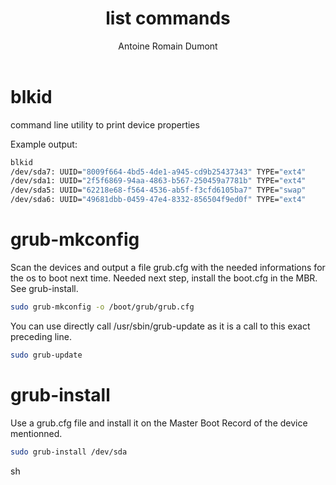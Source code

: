 #+Title: list commands
#+author: Antoine Romain Dumont
#+STARTUP: indent
#+STARTUP: hidestars odd

* blkid
  command line utility to print device properties

  Example output:
  #+BEGIN_SRC sh
  blkid
  /dev/sda7: UUID="8009f664-4bd5-4de1-a945-cd9b25437343" TYPE="ext4" 
  /dev/sda1: UUID="2f5f6869-94aa-4863-b567-250459a7781b" TYPE="ext4" 
  /dev/sda5: UUID="62218e68-f564-4536-ab5f-f3cfd6105ba7" TYPE="swap" 
  /dev/sda6: UUID="49681dbb-0459-47e4-8332-856504f9ed0f" TYPE="ext4"
  #+END_SRC

* grub-mkconfig
  Scan the devices and output a file grub.cfg with the needed informations for the os to boot next time.
  Needed next step, install the boot.cfg in the MBR.
  See grub-install.

  #+BEGIN_SRC sh
  sudo grub-mkconfig -o /boot/grub/grub.cfg
  #+END_SRC

  You can use directly call /usr/sbin/grub-update as it is a call to this exact preceding line.
  #+BEGIN_SRC sh
  sudo grub-update
  #+END_SRC

* grub-install
  Use a grub.cfg file and install it on the Master Boot Record of the device mentionned.
  #+BEGIN_SRC sh
  sudo grub-install /dev/sda
  #+END_SRC sh

* 
